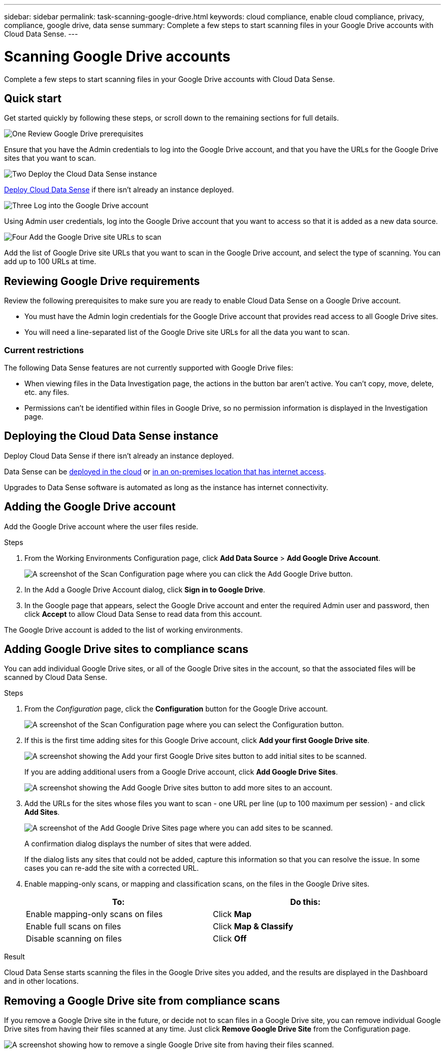 ---
sidebar: sidebar
permalink: task-scanning-google-drive.html
keywords: cloud compliance, enable cloud compliance, privacy, compliance, google drive, data sense
summary: Complete a few steps to start scanning files in your Google Drive accounts with Cloud Data Sense.
---

= Scanning Google Drive accounts
:hardbreaks:
:nofooter:
:icons: font
:linkattrs:
:imagesdir: ./media/

[.lead]
Complete a few steps to start scanning files in your Google Drive accounts with Cloud Data Sense.

== Quick start

Get started quickly by following these steps, or scroll down to the remaining sections for full details.

.image:https://raw.githubusercontent.com/NetAppDocs/common/main/media/number-1.png[One] Review Google Drive prerequisites

[role="quick-margin-para"]
Ensure that you have the Admin credentials to log into the Google Drive account, and that you have the URLs for the Google Drive sites that you want to scan.

.image:https://raw.githubusercontent.com/NetAppDocs/common/main/media/number-2.png[Two] Deploy the Cloud Data Sense instance

[role="quick-margin-para"]
link:task-deploy-cloud-compliance.html[Deploy Cloud Data Sense^] if there isn't already an instance deployed.

.image:https://raw.githubusercontent.com/NetAppDocs/common/main/media/number-3.png[Three] Log into the Google Drive account

[role="quick-margin-para"]
Using Admin user credentials, log into the Google Drive account that you want to access so that it is added as a new data source.

.image:https://raw.githubusercontent.com/NetAppDocs/common/main/media/number-4.png[Four] Add the Google Drive site URLs to scan

[role="quick-margin-para"]
Add the list of Google Drive site URLs that you want to scan in the Google Drive account, and select the type of scanning. You can add up to 100 URLs at time.

== Reviewing Google Drive requirements

Review the following prerequisites to make sure you are ready to enable Cloud Data Sense on a Google Drive account.

* You must have the Admin login credentials for the Google Drive account that provides read access to all Google Drive sites.
* You will need a line-separated list of the Google Drive site URLs for all the data you want to scan.

=== Current restrictions

The following Data Sense features are not currently supported with Google Drive files:

* When viewing files in the Data Investigation page, the actions in the button bar aren't active. You can't copy, move, delete, etc. any files.
* Permissions can't be identified within files in Google Drive, so no permission information is displayed in the Investigation page.

== Deploying the Cloud Data Sense instance

Deploy Cloud Data Sense if there isn't already an instance deployed.

Data Sense can be link:task-deploy-cloud-compliance.html[deployed in the cloud^] or link:task-deploy-compliance-onprem.html[in an on-premises location that has internet access^].

Upgrades to Data Sense software is automated as long as the instance has internet connectivity.
//
// Data Sense can also be link:task-deploy-compliance-dark-site.html[deployed in an on-premises location that has no internet access^]. However, you'll need to provide internet access to a few select endpoints to scan your local Google Drive files. link:task-deploy-compliance-dark-site.html#sharepoint-and-onedrive-special-requirements[See the list of required endpoints here].

== Adding the Google Drive account

Add the Google Drive account where the user files reside.

.Steps

. From the Working Environments Configuration page, click *Add Data Source* > *Add Google Drive Account*.
+
image:screenshot_compliance_add_google_drive_button.png[A screenshot of the Scan Configuration page where you can click the Add Google Drive button.]

. In the Add a Google Drive Account dialog, click *Sign in to Google Drive*.

. In the Google page that appears, select the Google Drive account and enter the required Admin user and password, then click *Accept* to allow Cloud Data Sense to read data from this account.

The Google Drive account is added to the list of working environments.

== Adding Google Drive sites to compliance scans

You can add individual Google Drive sites, or all of the Google Drive sites in the account, so that the associated files will be scanned by Cloud Data Sense.

.Steps

. From the _Configuration_ page, click the *Configuration* button for the Google Drive account.
+
image:screenshot_compliance_google_drive_add_sites.png[A screenshot of the Scan Configuration page where you can select the Configuration button.]

. If this is the first time adding sites for this Google Drive account, click *Add your first Google Drive site*.
+
image:screenshot_compliance_google_drive_add_initial_sites.png[A screenshot showing the Add your first Google Drive sites button to add initial sites to be scanned.]
+
If you are adding additional users from a Google Drive account, click *Add Google Drive Sites*.
+
image:screenshot_compliance_sharepoint_add_more_sites.png[A screenshot showing the Add Google Drive sites button to add more sites to an account.]

. Add the URLs for the sites whose files you want to scan - one URL per line (up to 100 maximum per session) - and click *Add Sites*.
+
image:screenshot_compliance_google_drive_add_site.png[A screenshot of the Add Google Drive Sites page where you can add sites to be scanned.]
+
A confirmation dialog displays the number of sites that were added.
+
If the dialog lists any sites that could not be added, capture this information so that you can resolve the issue. In some cases you can re-add the site with a corrected URL.

. Enable mapping-only scans, or mapping and classification scans, on the files in the Google Drive sites.
+
[cols="45,45",width=90%,options="header"]
|===
| To:
| Do this:

| Enable mapping-only scans on files | Click *Map*
| Enable full scans on files | Click *Map & Classify*
| Disable scanning on files | Click *Off*

|===

.Result

Cloud Data Sense starts scanning the files in the Google Drive sites you added, and the results are displayed in the Dashboard and in other locations.

== Removing a Google Drive site from compliance scans

If you remove a Google Drive site in the future, or decide not to scan files in a Google Drive site, you can remove individual Google Drive sites from having their files scanned at any time. Just click *Remove Google Drive Site* from the Configuration page.

image:screenshot_compliance_sharepoint_remove_site.png[A screenshot showing how to remove a single Google Drive site from having their files scanned.]
